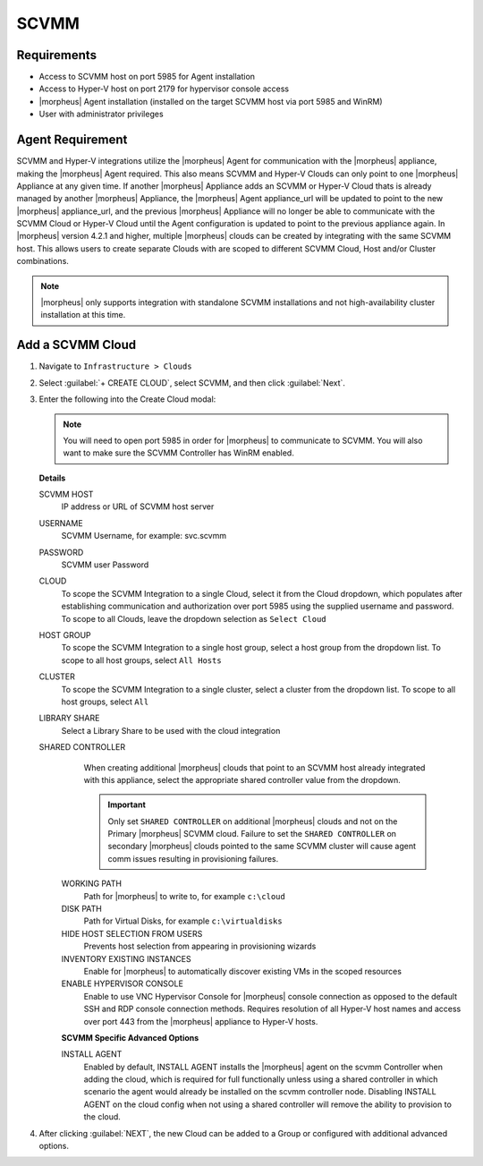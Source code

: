 SCVMM
-----

Requirements
^^^^^^^^^^^^

- Access to SCVMM host on port 5985 for Agent installation
- Access to Hyper-V host on port 2179 for hypervisor console access
- |morpheus| Agent installation (installed on the target SCVMM host via port 5985 and WinRM)
- User with administrator privileges


Agent Requirement
^^^^^^^^^^^^^^^^^

SCVMM and Hyper-V integrations utilize the |morpheus| Agent for communication with the |morpheus| appliance, making the |morpheus| Agent required. This also means SCVMM and Hyper-V Clouds can only point to one |morpheus| Appliance at any given time. If another |morpheus| Appliance adds an SCVMM or Hyper-V Cloud thats is already managed by another |morpheus| Appliance, the |morpheus| Agent appliance_url will be updated to point to the new |morpheus| appliance_url, and the previous |morpheus| Appliance will no longer be able to communicate with the SCVMM Cloud or Hyper-V Cloud until the Agent configuration is updated to point to the previous appliance again. In |morpheus| version 4.2.1 and higher, multiple |morpheus| clouds can be created by integrating with the same SCVMM host. This allows users to create separate Clouds with are scoped to different SCVMM Cloud, Host and/or Cluster combinations.

.. NOTE:: |morpheus| only supports integration with standalone SCVMM installations and not high-availability cluster installation at this time.

Add a SCVMM Cloud
^^^^^^^^^^^^^^^^^^

#. Navigate to ``Infrastructure > Clouds``
#. Select :guilabel:`+ CREATE CLOUD`, select SCVMM, and then click :guilabel:`Next`.
#. Enter the following into the Create Cloud modal:

   .. NOTE::  You will need to open port 5985 in order for |morpheus| to communicate to SCVMM. You will also want to make sure the SCVMM Controller has WinRM enabled.

   .. include:: /integration_guides/Clouds/base_options.rst

   **Details**


   SCVMM HOST
     IP address or URL of SCVMM host server
   USERNAME
     SCVMM Username, for example: svc.scvmm
   PASSWORD
     SCVMM user Password
   CLOUD
     To scope the SCVMM Integration to a single Cloud, select it from the Cloud dropdown, which populates after establishing communication and authorization over port 5985 using the supplied username and password. To scope to all Clouds, leave the dropdown selection as ``Select Cloud``
   HOST GROUP
     To scope the SCVMM Integration to a single host group, select a host group from the dropdown list. To scope to all host groups, select ``All Hosts``
   CLUSTER
    To scope the SCVMM Integration to a single cluster, select a cluster from the dropdown list. To scope to all host groups, select ``All``
   LIBRARY SHARE
     Select a Library Share to be used with the cloud integration
   SHARED CONTROLLER
     When creating additional |morpheus| clouds that point to an SCVMM host already integrated with this appliance, select the appropriate shared controller value from the dropdown.

     .. important:: Only set ``SHARED CONTROLLER`` on additional |morpheus| clouds and not on the Primary |morpheus| SCVMM cloud. Failure to set the ``SHARED CONTROLLER`` on secondary |morpheus| clouds pointed to the same SCVMM cluster will cause agent comm issues resulting in provisioning failures.

    WORKING PATH
      Path for |morpheus| to write to, for example ``c:\cloud``
    DISK PATH
      Path for Virtual Disks, for example ``c:\virtualdisks``
    HIDE HOST SELECTION FROM USERS
      Prevents host selection from appearing in provisioning wizards
    INVENTORY EXISTING INSTANCES
      Enable for |morpheus| to automatically discover existing VMs in the scoped resources
    ENABLE HYPERVISOR CONSOLE
      Enable to use VNC Hypervisor Console for |morpheus| console connection as opposed to the default SSH and RDP console connection methods. Requires resolution of all Hyper-V host names and access over port 443 from the |morpheus| appliance to Hyper-V hosts.
    
    **SCVMM Specific Advanced Options**
    
    INSTALL AGENT
      Enabled by default, INSTALL AGENT installs the |morpheus| agent on the scvmm Controller when adding the cloud, which is required for full functionally unless using a shared controller in which scenario the agent would already be installed on the scvmm controller node. Disabling INSTALL AGENT on the cloud config when not using a shared controller will remove the ability to provision to the cloud.

    .. include:: /integration_guides/Clouds/advanced_options.rst




#. After clicking :guilabel:`NEXT`, the new Cloud can be added to a Group or configured with additional advanced options.
